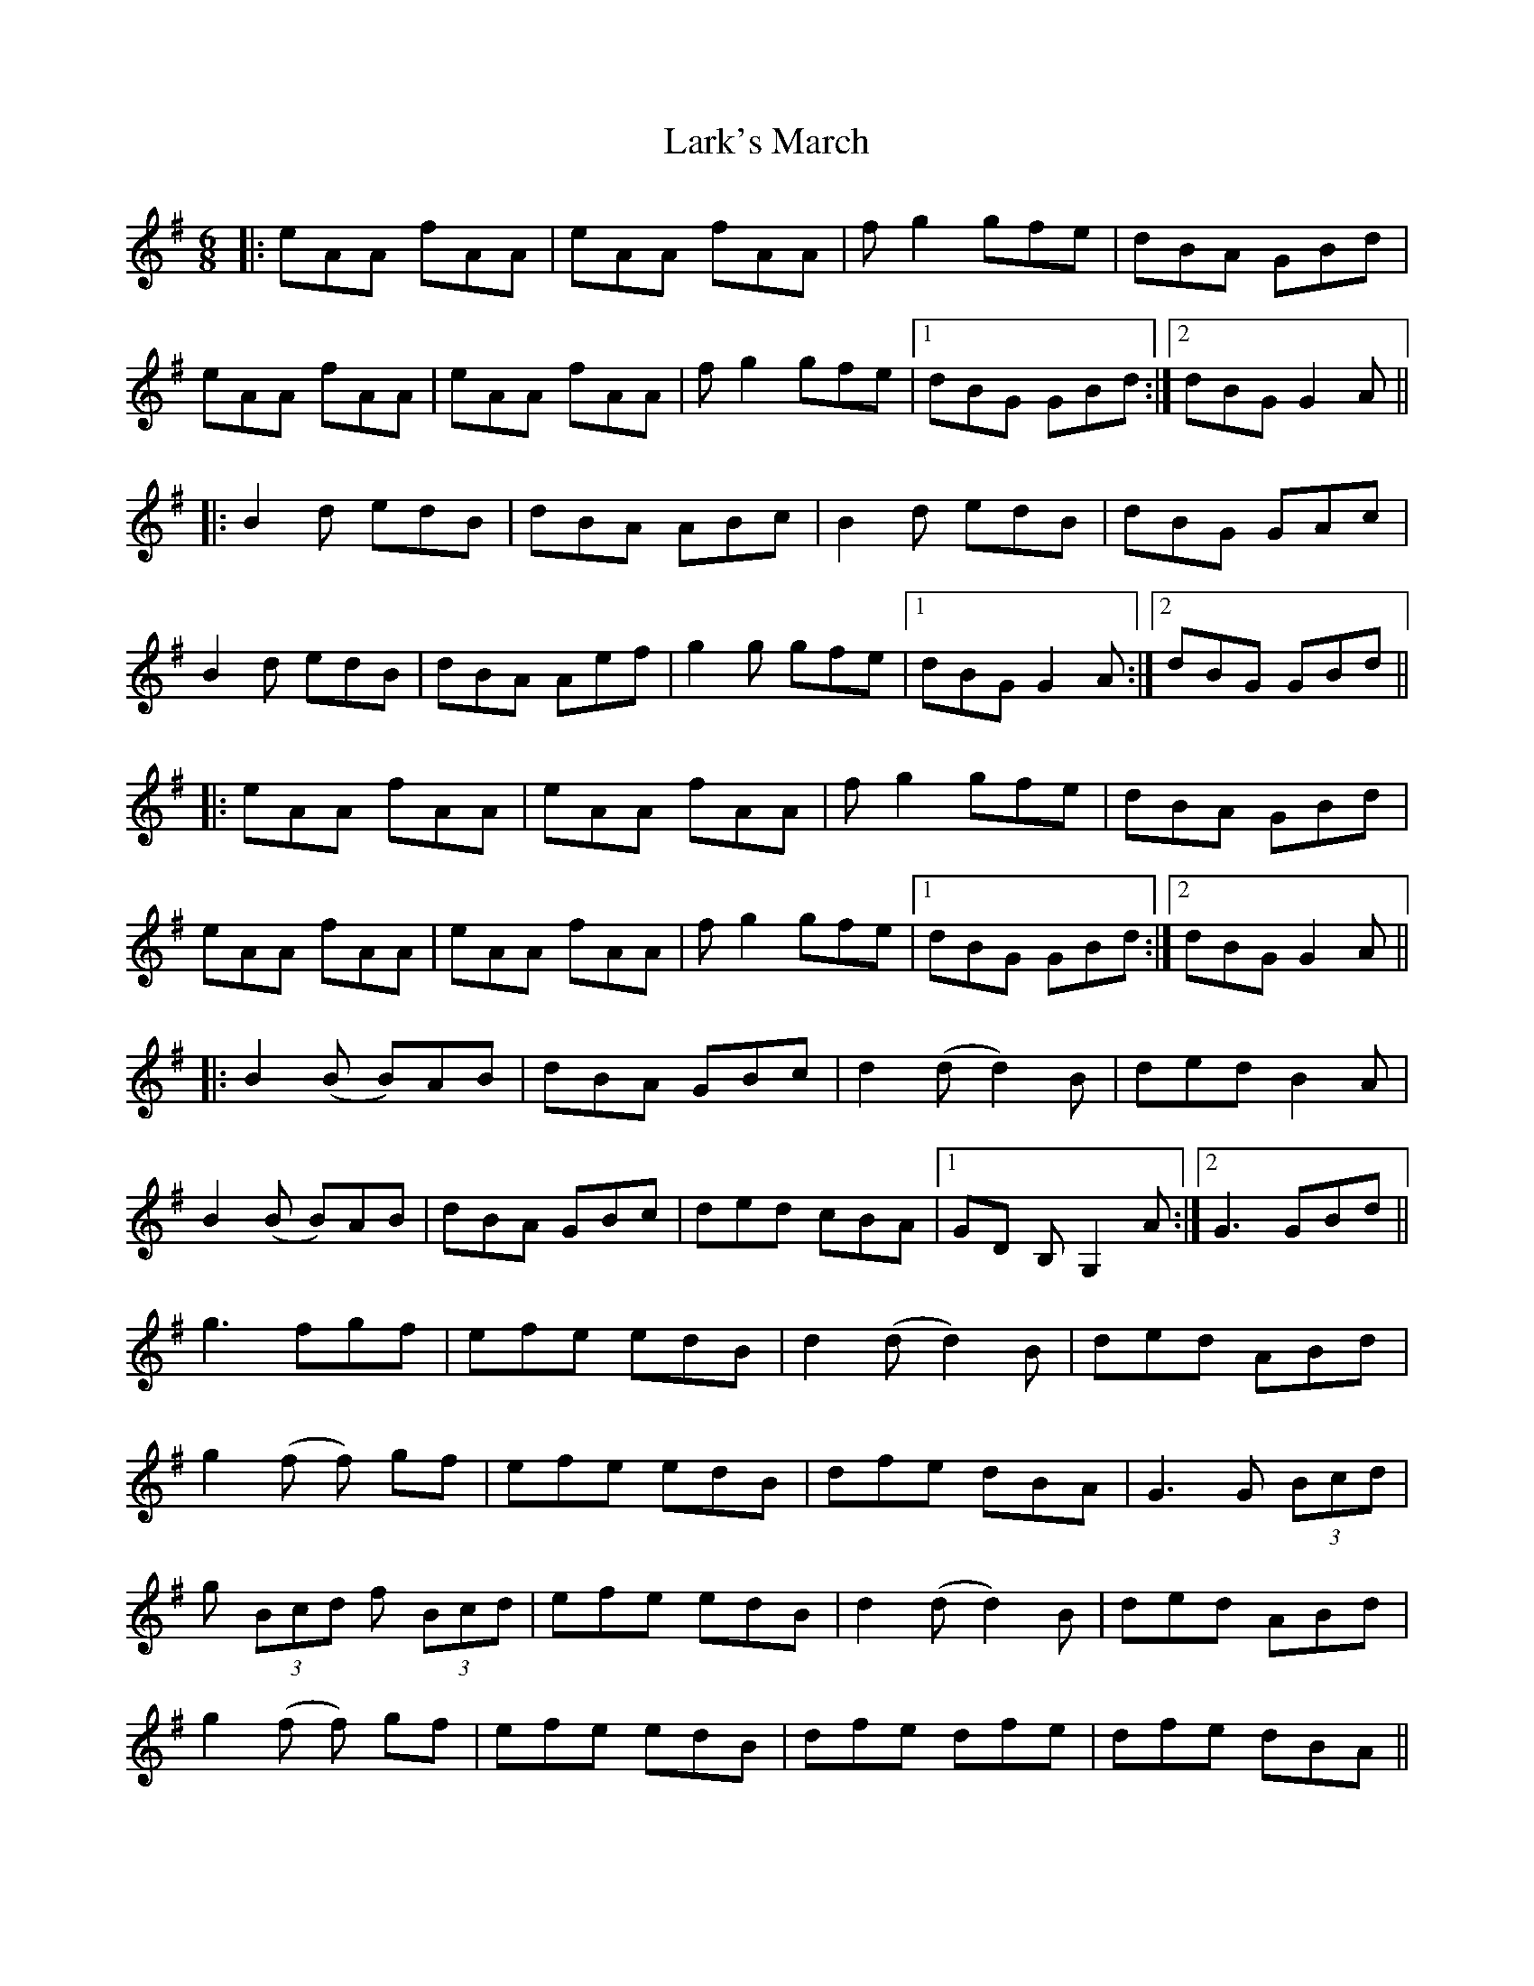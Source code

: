 X: 22885
T: Lark's March
R: jig
M: 6/8
K: Adorian
|:eAA fAA|eAA fAA|fg2 gfe|dBA GBd|
eAA fAA|eAA fAA|fg2 gfe|1 dBG GBd:|2 dBG G2A||
|:B2d edB|dBA ABc|B2d edB|dBG GAc|
B2d edB|dBA Aef|g2g gfe|1 dBG G2A:|2 dBG GBd||
|:eAA fAA|eAA fAA|fg2 gfe|dBA GBd|
eAA fAA|eAA fAA|fg2 gfe|1 dBG GBd:|2 dBG G2A||
|:B2(B B)AB|dBA GBc|d2 (d d2)B|ded B2A|
B2 (B B)AB|dBA GBc|ded cBA|1 GD B, G,2 A:|2 G3 GBd||
g3 fgf|efe edB|d2 (d d2) B|ded ABd|
g2 (f f) gf|efe edB|dfe dBA|G3 G (3 Bcd|
g (3Bcd f (3Bcd|efe edB|d2 (d d2) B|ded ABd|
g2 (f f) gf|efe edB|dfe dfe|dfe dBA||

